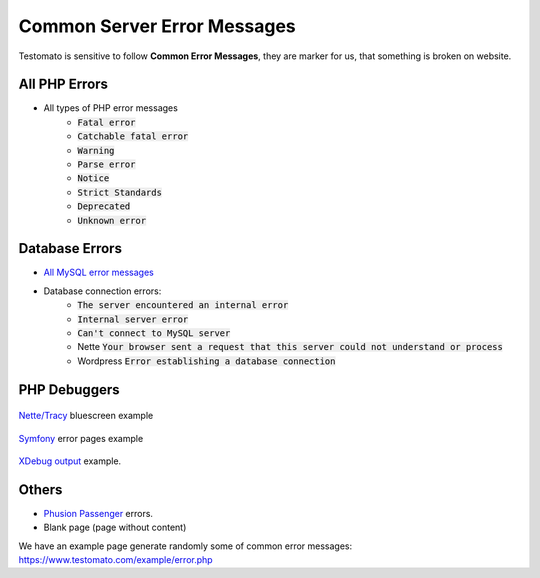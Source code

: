 
Common Server Error Messages
============================

Testomato is sensitive to follow **Common Error Messages**, they are marker for us,
that something is broken on website.

All PHP Errors
~~~~~~~~~~~~~~

* All types of PHP error messages
   * :code:`Fatal error`
   * :code:`Catchable fatal error`
   * :code:`Warning`
   * :code:`Parse error`
   * :code:`Notice`
   * :code:`Strict Standards`
   * :code:`Deprecated`
   * :code:`Unknown error`

Database Errors
~~~~~~~~~~~~~~~

* `All MySQL error messages <https://dev.mysql.com/doc/refman/5.5/en/error-messages-server.html>`_
* Database connection errors:
   * :code:`The server encountered an internal error`
   * :code:`Internal server error`
   * :code:`Can't connect to MySQL server`
   * Nette :code:`Your browser sent a request that this server could not understand or process`
   * Wordpress :code:`Error establishing a database connection`

PHP Debuggers
~~~~~~~~~~~~~

.. figure:: tracy.png
   :align: center
   :alt: Tracy Error Message

   `Nette/Tracy <https://github.com/nette/tracy>`_ bluescreen example

.. figure:: symfony.png
   :align: center
   :alt: Symfony error

   `Symfony <https://symfony.com/>`_ error pages example

.. figure:: xdebug.png
   :align: center
   :alt: Xdebug error

   `XDebug output <https://xdebug.org/>`_ example.

Others
~~~~~~

* `Phusion Passenger <https://www.phusionpassenger.com/>`_ errors.
* Blank page (page without content)

We have an example page generate randomly some of common error messages: https://www.testomato.com/example/error.php

